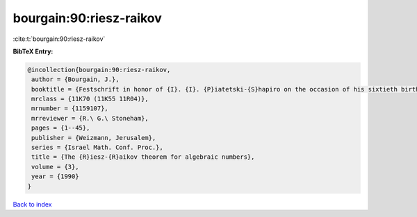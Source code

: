bourgain:90:riesz-raikov
========================

:cite:t:`bourgain:90:riesz-raikov`

**BibTeX Entry:**

.. code-block:: bibtex

   @incollection{bourgain:90:riesz-raikov,
    author = {Bourgain, J.},
    booktitle = {Festschrift in honor of {I}. {I}. {P}iatetski-{S}hapiro on the occasion of his sixtieth birthday, {P}art {II} ({R}amat {A}viv, 1989)},
    mrclass = {11K70 (11K55 11R04)},
    mrnumber = {1159107},
    mrreviewer = {R.\ G.\ Stoneham},
    pages = {1--45},
    publisher = {Weizmann, Jerusalem},
    series = {Israel Math. Conf. Proc.},
    title = {The {R}iesz-{R}aikov theorem for algebraic numbers},
    volume = {3},
    year = {1990}
   }

`Back to index <../By-Cite-Keys.html>`_

